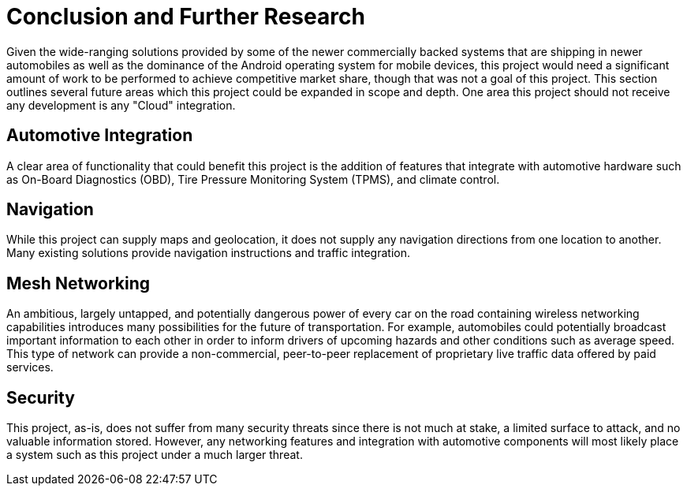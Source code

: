 = Conclusion and Further Research

Given the wide-ranging solutions provided by some of the newer commercially
backed systems that are shipping in newer automobiles as well as the dominance
of the Android operating system for mobile devices, this project would need a
significant amount of work to be performed to achieve competitive market share,
though that was not a goal of this project. This section outlines several future
areas which this project could be expanded in scope and depth. One area this
project should not receive any development is any "Cloud" integration.

== Automotive Integration

A clear area of functionality that could benefit this project is the addition of
features that integrate with automotive hardware such as On-Board Diagnostics
(OBD), Tire Pressure Monitoring System (TPMS), and climate control.

== Navigation

While this project can supply maps and geolocation, it does not supply any
navigation directions from one location to another. Many existing solutions
provide navigation instructions and traffic integration.

== Mesh Networking

An ambitious, largely untapped, and potentially dangerous power of every car on
the road containing wireless networking capabilities introduces many
possibilities for the future of transportation. For example, automobiles could
potentially broadcast important information to each other in order to inform
drivers of upcoming hazards and other conditions such as average speed. This
type of network can provide a non-commercial, peer-to-peer replacement of
proprietary live traffic data offered by paid services.

== Security

This project, as-is, does not suffer from many security threats since there is
not much at stake, a limited surface to attack, and no valuable information
stored. However, any networking features and integration with automotive
components will most likely place a system such as this project under a much
larger threat.

